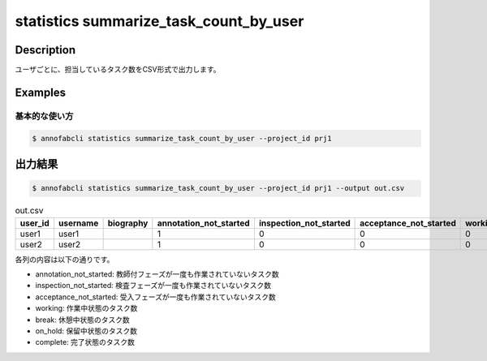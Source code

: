 ====================================================================================
statistics summarize_task_count_by_user
====================================================================================

Description
=================================
ユーザごとに、担当しているタスク数をCSV形式で出力します。


Examples
=================================

基本的な使い方
--------------------------


.. code-block::

    $ annofabcli statistics summarize_task_count_by_user --project_id prj1 




出力結果
=================================


.. code-block::

    $ annofabcli statistics summarize_task_count_by_user --project_id prj1 --output out.csv


.. csv-table:: out.csv
   :header: user_id,username,biography,annotation_not_started,inspection_not_started,acceptance_not_started,working,break,on_hold,complete
   
    user1,user1,,1,0,0,0,1,10,203
    user2,user2,,1,0,0,0,1,2,66
   

各列の内容は以下の通りです。

* annotation_not_started: 教師付フェーズが一度も作業されていないタスク数
* inspection_not_started: 検査フェーズが一度も作業されていないタスク数
* acceptance_not_started: 受入フェーズが一度も作業されていないタスク数
* working: 作業中状態のタスク数
* break: 休憩中状態のタスク数
* on_hold: 保留中状態のタスク数
* complete: 完了状態のタスク数
